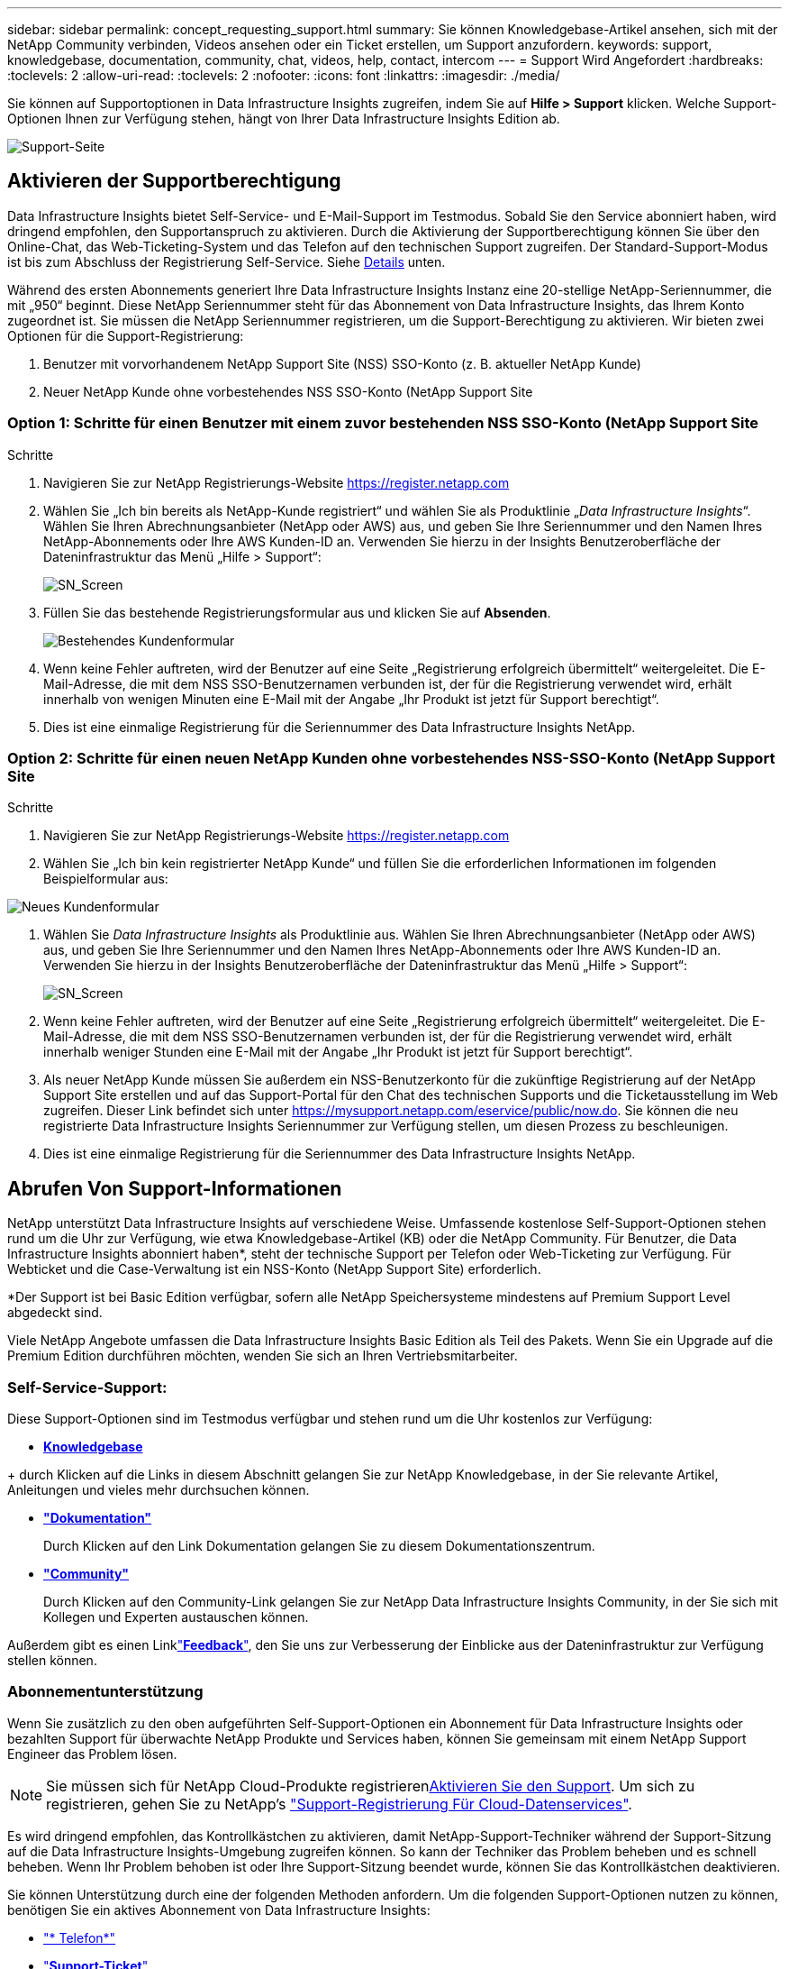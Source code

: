 ---
sidebar: sidebar 
permalink: concept_requesting_support.html 
summary: Sie können Knowledgebase-Artikel ansehen, sich mit der NetApp Community verbinden, Videos ansehen oder ein Ticket erstellen, um Support anzufordern. 
keywords: support, knowledgebase, documentation, community, chat, videos, help, contact, intercom 
---
= Support Wird Angefordert
:hardbreaks:
:toclevels: 2
:allow-uri-read: 
:toclevels: 2
:nofooter: 
:icons: font
:linkattrs: 
:imagesdir: ./media/



toc::[]
Sie können auf Supportoptionen in Data Infrastructure Insights zugreifen, indem Sie auf *Hilfe > Support* klicken. Welche Support-Optionen Ihnen zur Verfügung stehen, hängt von Ihrer Data Infrastructure Insights Edition ab.

image:SupportPageWithLearningCenter.png["Support-Seite"]



== Aktivieren der Supportberechtigung

Data Infrastructure Insights bietet Self-Service- und E-Mail-Support im Testmodus. Sobald Sie den Service abonniert haben, wird dringend empfohlen, den Supportanspruch zu aktivieren. Durch die Aktivierung der Supportberechtigung können Sie über den Online-Chat, das Web-Ticketing-System und das Telefon auf den technischen Support zugreifen. Der Standard-Support-Modus ist bis zum Abschluss der Registrierung Self-Service. Siehe <<obtaining-support-information,Details>> unten.

Während des ersten Abonnements generiert Ihre Data Infrastructure Insights Instanz eine 20-stellige NetApp-Seriennummer, die mit „950“ beginnt. Diese NetApp Seriennummer steht für das Abonnement von Data Infrastructure Insights, das Ihrem Konto zugeordnet ist. Sie müssen die NetApp Seriennummer registrieren, um die Support-Berechtigung zu aktivieren. Wir bieten zwei Optionen für die Support-Registrierung:

. Benutzer mit vorvorhandenem NetApp Support Site (NSS) SSO-Konto (z. B. aktueller NetApp Kunde)
. Neuer NetApp Kunde ohne vorbestehendes NSS SSO-Konto (NetApp Support Site




=== Option 1: Schritte für einen Benutzer mit einem zuvor bestehenden NSS SSO-Konto (NetApp Support Site

.Schritte
. Navigieren Sie zur NetApp Registrierungs-Website https://register.netapp.com[]
. Wählen Sie „Ich bin bereits als NetApp-Kunde registriert“ und wählen Sie als Produktlinie „_Data Infrastructure Insights_“. Wählen Sie Ihren Abrechnungsanbieter (NetApp oder AWS) aus, und geben Sie Ihre Seriennummer und den Namen Ihres NetApp-Abonnements oder Ihre AWS Kunden-ID an. Verwenden Sie hierzu in der Insights Benutzeroberfläche der Dateninfrastruktur das Menü „Hilfe > Support“:
+
image:SupportPage_SN_Section-NA.png["SN_Screen"]

. Füllen Sie das bestehende Registrierungsformular aus und klicken Sie auf *Absenden*.
+
image:ExistingCustomerRegExample.png["Bestehendes Kundenformular"]

. Wenn keine Fehler auftreten, wird der Benutzer auf eine Seite „Registrierung erfolgreich übermittelt“ weitergeleitet. Die E-Mail-Adresse, die mit dem NSS SSO-Benutzernamen verbunden ist, der für die Registrierung verwendet wird, erhält innerhalb von wenigen Minuten eine E-Mail mit der Angabe „Ihr Produkt ist jetzt für Support berechtigt“.
. Dies ist eine einmalige Registrierung für die Seriennummer des Data Infrastructure Insights NetApp.




=== Option 2: Schritte für einen neuen NetApp Kunden ohne vorbestehendes NSS-SSO-Konto (NetApp Support Site

.Schritte
. Navigieren Sie zur NetApp Registrierungs-Website https://register.netapp.com[]
. Wählen Sie „Ich bin kein registrierter NetApp Kunde“ und füllen Sie die erforderlichen Informationen im folgenden Beispielformular aus:


image:NewCustomerRegExample.png["Neues Kundenformular"]

. Wählen Sie _Data Infrastructure Insights_ als Produktlinie aus. Wählen Sie Ihren Abrechnungsanbieter (NetApp oder AWS) aus, und geben Sie Ihre Seriennummer und den Namen Ihres NetApp-Abonnements oder Ihre AWS Kunden-ID an. Verwenden Sie hierzu in der Insights Benutzeroberfläche der Dateninfrastruktur das Menü „Hilfe > Support“:
+
image:SupportPage_SN_Section-NA.png["SN_Screen"]

. Wenn keine Fehler auftreten, wird der Benutzer auf eine Seite „Registrierung erfolgreich übermittelt“ weitergeleitet. Die E-Mail-Adresse, die mit dem NSS SSO-Benutzernamen verbunden ist, der für die Registrierung verwendet wird, erhält innerhalb weniger Stunden eine E-Mail mit der Angabe „Ihr Produkt ist jetzt für Support berechtigt“.
. Als neuer NetApp Kunde müssen Sie außerdem ein NSS-Benutzerkonto für die zukünftige Registrierung auf der NetApp Support Site erstellen und auf das Support-Portal für den Chat des technischen Supports und die Ticketausstellung im Web zugreifen. Dieser Link befindet sich unter https://mysupport.netapp.com/eservice/public/now.do[]. Sie können die neu registrierte Data Infrastructure Insights Seriennummer zur Verfügung stellen, um diesen Prozess zu beschleunigen.
. Dies ist eine einmalige Registrierung für die Seriennummer des Data Infrastructure Insights NetApp.




== Abrufen Von Support-Informationen

NetApp unterstützt Data Infrastructure Insights auf verschiedene Weise. Umfassende kostenlose Self-Support-Optionen stehen rund um die Uhr zur Verfügung, wie etwa Knowledgebase-Artikel (KB) oder die NetApp Community. Für Benutzer, die Data Infrastructure Insights abonniert haben*, steht der technische Support per Telefon oder Web-Ticketing zur Verfügung. Für Webticket und die Case-Verwaltung ist ein NSS-Konto (NetApp Support Site) erforderlich.

*Der Support ist bei Basic Edition verfügbar, sofern alle NetApp Speichersysteme mindestens auf Premium Support Level abgedeckt sind.

Viele NetApp Angebote umfassen die Data Infrastructure Insights Basic Edition als Teil des Pakets. Wenn Sie ein Upgrade auf die Premium Edition durchführen möchten, wenden Sie sich an Ihren Vertriebsmitarbeiter.



=== Self-Service-Support:

Diese Support-Optionen sind im Testmodus verfügbar und stehen rund um die Uhr kostenlos zur Verfügung:

* *https://kb.NetApp.com/Special:Search?query=Cloud+insights[Knowledgebase]*


+ durch Klicken auf die Links in diesem Abschnitt gelangen Sie zur NetApp Knowledgebase, in der Sie relevante Artikel, Anleitungen und vieles mehr durchsuchen können.

* *link:https://docs.netapp.com/us-en/cloudinsights/["Dokumentation"]*
+
Durch Klicken auf den Link Dokumentation gelangen Sie zu diesem Dokumentationszentrum.

* *link:https://community.netapp.com/t5/Cloud-Insights/bd-p/CloudInsights["Community"]*
+
Durch Klicken auf den Community-Link gelangen Sie zur NetApp Data Infrastructure Insights Community, in der Sie sich mit Kollegen und Experten austauschen können.



Außerdem gibt es einen Linklink:mailto:ng-cloudinsights-customerfeedback@netapp.com["*Feedback*"], den Sie uns zur Verbesserung der Einblicke aus der Dateninfrastruktur zur Verfügung stellen können.



=== Abonnementunterstützung

Wenn Sie zusätzlich zu den oben aufgeführten Self-Support-Optionen ein Abonnement für Data Infrastructure Insights oder bezahlten Support für überwachte NetApp Produkte und Services haben, können Sie gemeinsam mit einem NetApp Support Engineer das Problem lösen.


NOTE: Sie müssen sich für NetApp Cloud-Produkte registrieren<<activating-support-entitlement,Aktivieren Sie den Support>>. Um sich zu registrieren, gehen Sie zu NetApp's link:https://register.netapp.com["Support-Registrierung Für Cloud-Datenservices"].

Es wird dringend empfohlen, das Kontrollkästchen zu aktivieren, damit NetApp-Support-Techniker während der Support-Sitzung auf die Data Infrastructure Insights-Umgebung zugreifen können. So kann der Techniker das Problem beheben und es schnell beheben. Wenn Ihr Problem behoben ist oder Ihre Support-Sitzung beendet wurde, können Sie das Kontrollkästchen deaktivieren.

Sie können Unterstützung durch eine der folgenden Methoden anfordern. Um die folgenden Support-Optionen nutzen zu können, benötigen Sie ein aktives Abonnement von Data Infrastructure Insights:

* link:https://www.netapp.com/us/contact-us/support.aspx["* Telefon*"]
* link:https://mysupport.netapp.com/portal?_nfpb=true&_st=initialPage=true&_pageLabel=submitcase["*Support-Ticket*"]
* *Chat* - Sie werden mit NetApp-Support-Mitarbeiter für Unterstützung (nur an Wochentagen) verbunden werden. Der Chat ist über die Menüoption *Hilfe > Live Chat* in der oberen rechten Ecke eines Bildschirms Data Infrastructure Insights verfügbar.


Sie können auch Vertriebsunterstützung anfordern, indem Sie auf den  Link klickenlink:https://www.netapp.com/us/forms/sales-inquiry/cloud-insights-sales-inquiries.aspx["*Vertrieb Kontaktieren*"].

Ihre Data Infrastructure Insights Seriennummer wird im Service über das Menü *Hilfe > Support* angezeigt. Wenn beim Zugriff auf den Service Probleme auftreten und Sie zuvor eine Seriennummer bei NetApp registriert haben, können Sie sich wie folgt auf der NetApp Support-Website Ihre Liste mit Seriennummern von Data Infrastructure Insights anzeigen lassen:

* Melden Sie sich bei mysupport.netapp.com an
* Verwenden Sie auf der Menüregisterkarte Produkte > Meine Produkte die Produktfamilie „SaaS Data Infrastructure Insights“, um alle Ihre registrierten Seriennummern zu finden:


image:Support_View_SN.png["Support SN anzeigen"]



== Data Infrastructure Insights Data Collector Support Matrix

Informationen und Details zu unterstützten Datensammlern können Sie im anzeigen oder herunterladenlink:reference_data_collector_support_matrix.html["*Data Infrastructure Insights Data Collector Support Matrix*, Rolle=„extern“"].



=== Learning Center

Unabhängig von Ihrem Abonnement führt *Hilfe > Support* Links zu verschiedenen Kursangeboten der NetApp University, damit Sie die Erkenntnisse über Ihre Dateninfrastruktur optimal nutzen können. Erfahren Sie mehr darüber!

